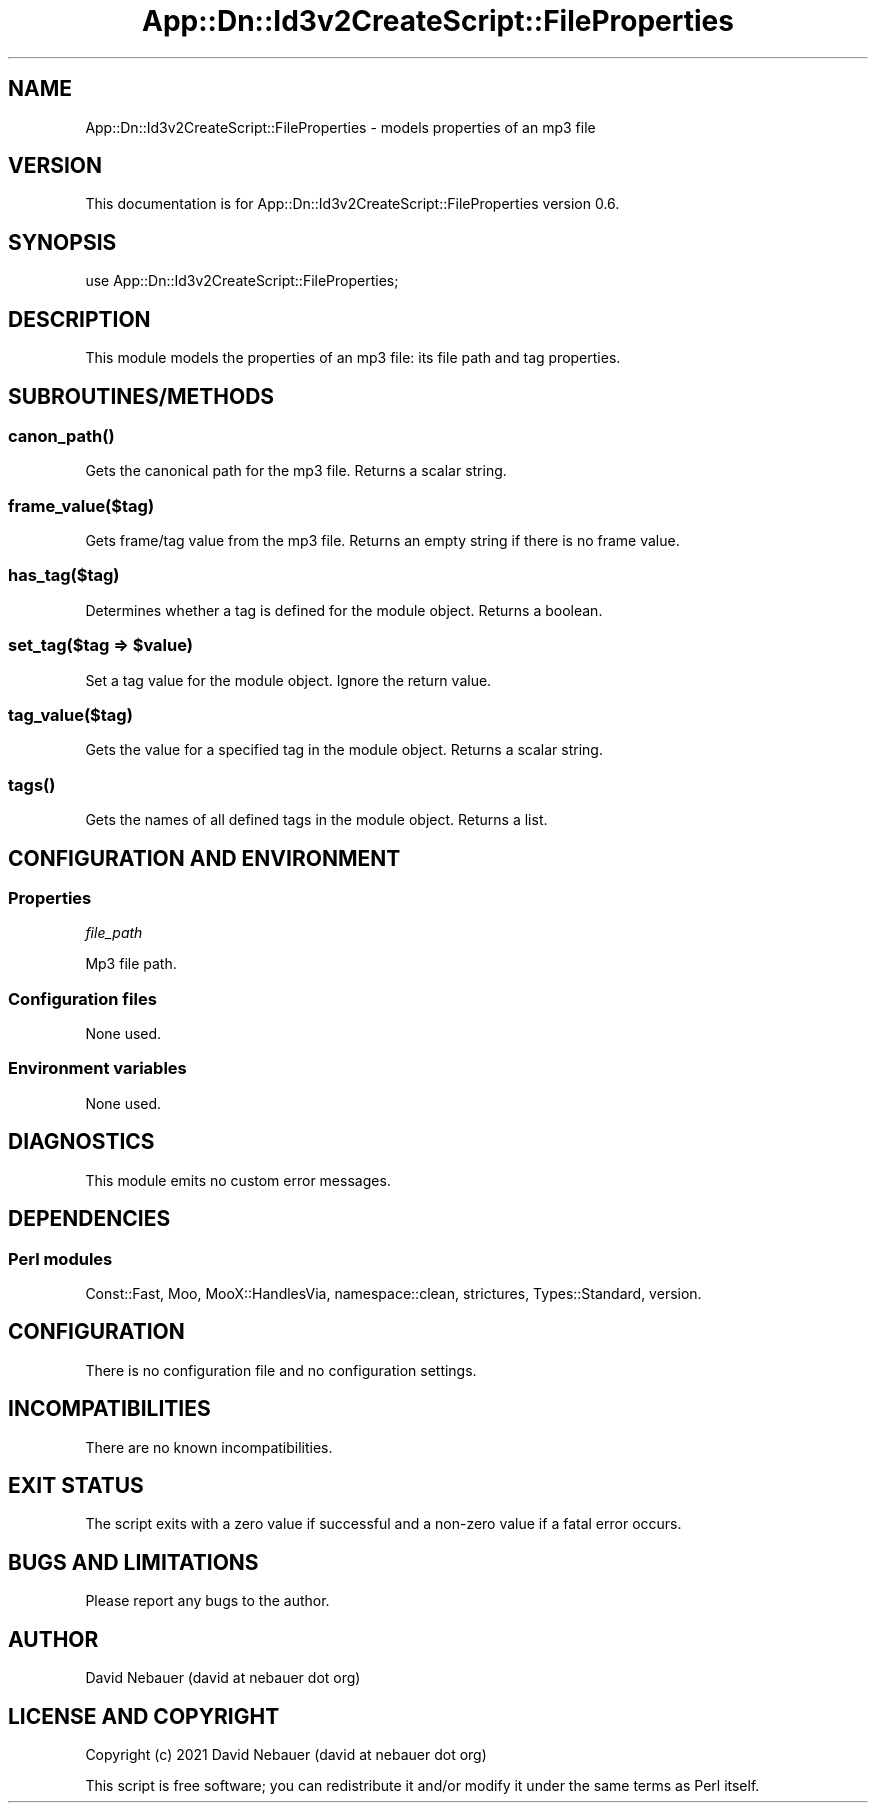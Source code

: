 .\" -*- mode: troff; coding: utf-8 -*-
.\" Automatically generated by Pod::Man 5.01 (Pod::Simple 3.43)
.\"
.\" Standard preamble:
.\" ========================================================================
.de Sp \" Vertical space (when we can't use .PP)
.if t .sp .5v
.if n .sp
..
.de Vb \" Begin verbatim text
.ft CW
.nf
.ne \\$1
..
.de Ve \" End verbatim text
.ft R
.fi
..
.\" \*(C` and \*(C' are quotes in nroff, nothing in troff, for use with C<>.
.ie n \{\
.    ds C` ""
.    ds C' ""
'br\}
.el\{\
.    ds C`
.    ds C'
'br\}
.\"
.\" Escape single quotes in literal strings from groff's Unicode transform.
.ie \n(.g .ds Aq \(aq
.el       .ds Aq '
.\"
.\" If the F register is >0, we'll generate index entries on stderr for
.\" titles (.TH), headers (.SH), subsections (.SS), items (.Ip), and index
.\" entries marked with X<> in POD.  Of course, you'll have to process the
.\" output yourself in some meaningful fashion.
.\"
.\" Avoid warning from groff about undefined register 'F'.
.de IX
..
.nr rF 0
.if \n(.g .if rF .nr rF 1
.if (\n(rF:(\n(.g==0)) \{\
.    if \nF \{\
.        de IX
.        tm Index:\\$1\t\\n%\t"\\$2"
..
.        if !\nF==2 \{\
.            nr % 0
.            nr F 2
.        \}
.    \}
.\}
.rr rF
.\" ========================================================================
.\"
.IX Title "App::Dn::Id3v2CreateScript::FileProperties 3pm"
.TH App::Dn::Id3v2CreateScript::FileProperties 3pm 2024-06-09 "perl v5.38.2" "User Contributed Perl Documentation"
.\" For nroff, turn off justification.  Always turn off hyphenation; it makes
.\" way too many mistakes in technical documents.
.if n .ad l
.nh
.SH NAME
App::Dn::Id3v2CreateScript::FileProperties \- models properties of an mp3 file
.SH VERSION
.IX Header "VERSION"
This documentation is for App::Dn::Id3v2CreateScript::FileProperties version
0.6.
.SH SYNOPSIS
.IX Header "SYNOPSIS"
.Vb 1
\&    use App::Dn::Id3v2CreateScript::FileProperties;
.Ve
.SH DESCRIPTION
.IX Header "DESCRIPTION"
This module models the properties of an mp3 file: its file path and tag
properties.
.SH SUBROUTINES/METHODS
.IX Header "SUBROUTINES/METHODS"
.SS \fBcanon_path()\fP
.IX Subsection "canon_path()"
Gets the canonical path for the mp3 file. Returns a scalar string.
.SS frame_value($tag)
.IX Subsection "frame_value($tag)"
Gets frame/tag value from the mp3 file.
Returns an empty string if there is no frame value.
.SS has_tag($tag)
.IX Subsection "has_tag($tag)"
Determines whether a tag is defined for the module object. Returns a boolean.
.ie n .SS "set_tag($tag => $value)"
.el .SS "set_tag($tag => \f(CW$value\fP)"
.IX Subsection "set_tag($tag => $value)"
Set a tag value for the module object. Ignore the return value.
.SS tag_value($tag)
.IX Subsection "tag_value($tag)"
Gets the value for a specified tag in the module object.
Returns a scalar string.
.SS \fBtags()\fP
.IX Subsection "tags()"
Gets the names of all defined tags in the module object. Returns a list.
.SH "CONFIGURATION AND ENVIRONMENT"
.IX Header "CONFIGURATION AND ENVIRONMENT"
.SS Properties
.IX Subsection "Properties"
\fIfile_path\fR
.IX Subsection "file_path"
.PP
Mp3 file path.
.SS "Configuration files"
.IX Subsection "Configuration files"
None used.
.SS "Environment variables"
.IX Subsection "Environment variables"
None used.
.SH DIAGNOSTICS
.IX Header "DIAGNOSTICS"
This module emits no custom error messages.
.SH DEPENDENCIES
.IX Header "DEPENDENCIES"
.SS "Perl modules"
.IX Subsection "Perl modules"
Const::Fast, Moo, MooX::HandlesVia, namespace::clean, strictures,
Types::Standard, version.
.SH CONFIGURATION
.IX Header "CONFIGURATION"
There is no configuration file and no configuration settings.
.SH INCOMPATIBILITIES
.IX Header "INCOMPATIBILITIES"
There are no known incompatibilities.
.SH "EXIT STATUS"
.IX Header "EXIT STATUS"
The script exits with a zero value if successful and a non-zero value if a
fatal error occurs.
.SH "BUGS AND LIMITATIONS"
.IX Header "BUGS AND LIMITATIONS"
Please report any bugs to the author.
.SH AUTHOR
.IX Header "AUTHOR"
David Nebauer (david at nebauer dot org)
.SH "LICENSE AND COPYRIGHT"
.IX Header "LICENSE AND COPYRIGHT"
Copyright (c) 2021 David Nebauer (david at nebauer dot org)
.PP
This script is free software; you can redistribute it and/or modify it under
the same terms as Perl itself.
